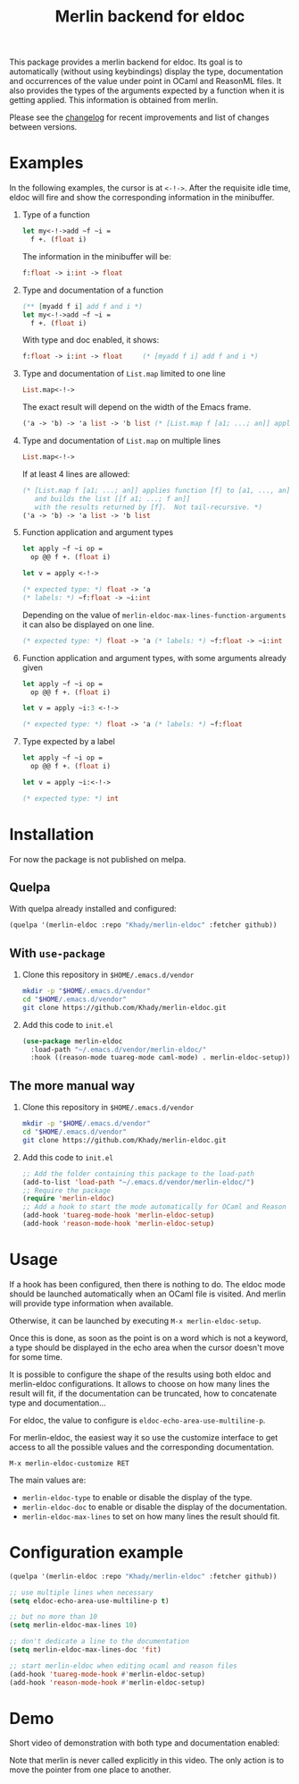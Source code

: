 #+TITLE: Merlin backend for eldoc

This package provides a merlin backend for eldoc. Its goal is to
automatically (without using keybindings) display the type,
documentation and occurrences of the value under point in OCaml and
ReasonML files. It also provides the types of the arguments expected by a
function when it is getting applied. This information is
obtained from merlin.

Please see the [[file:CHANGES.org][changelog]] for recent improvements and list of changes
between versions.

* Examples

In the following examples, the cursor is at ~<-!->~. After the
requisite idle time, eldoc will fire and show the corresponding
information in the minibuffer.

1. Type of a function

   #+BEGIN_SRC ocaml
let my<-!->add ~f ~i =
  f +. (float i)
   #+END_SRC

   The information in the minibuffer will be:

   #+BEGIN_SRC ocaml
f:float -> i:int -> float
   #+END_SRC

2. Type and documentation of a function

   #+BEGIN_SRC ocaml
(** [myadd f i] add f and i *)
let my<-!->add ~f ~i =
  f +. (float i)
   #+END_SRC

   With type and doc enabled, it shows:

   #+BEGIN_SRC ocaml
f:float -> i:int -> float     (* [myadd f i] add f and i *)
   #+END_SRC

3. Type and documentation of ~List.map~ limited to one line

   #+BEGIN_SRC ocaml
List.map<-!->
   #+END_SRC

   The exact result will depend on the width of the Emacs frame.

   #+BEGIN_SRC ocaml
('a -> 'b) -> 'a list -> 'b list (* [List.map f [a1; ...; an]] applies function [f] to [a1, ..., an], and builds... *)
   #+END_SRC

4. Type and documentation of ~List.map~ on multiple lines

   #+BEGIN_SRC ocaml
List.map<-!->
   #+END_SRC

   If at least 4 lines are allowed:

   #+BEGIN_SRC ocaml
(* [List.map f [a1; ...; an]] applies function [f] to [a1, ..., an],
   and builds the list [[f a1; ...; f an]]
   with the results returned by [f].  Not tail-recursive. *)
('a -> 'b) -> 'a list -> 'b list
   #+END_SRC

5. Function application and argument types

   #+BEGIN_SRC ocaml
let apply ~f ~i op =
  op @@ f +. (float i)

let v = apply <-!->
   #+END_SRC

   #+BEGIN_SRC ocaml
(* expected type: *) float -> 'a
(* labels: *) ~f:float -> ~i:int
   #+END_SRC

   Depending on the value of
   ~merlin-eldoc-max-lines-function-arguments~ it can also be
   displayed on one line.

   #+BEGIN_SRC ocaml
(* expected type: *) float -> 'a (* labels: *) ~f:float -> ~i:int
   #+END_SRC

6. Function application and argument types, with some arguments already given

   #+BEGIN_SRC ocaml
let apply ~f ~i op =
  op @@ f +. (float i)

let v = apply ~i:3 <-!->
   #+END_SRC

   #+BEGIN_SRC ocaml
(* expected type: *) float -> 'a (* labels: *) ~f:float
   #+END_SRC

7. Type expected by a label

   #+BEGIN_SRC ocaml
let apply ~f ~i op =
  op @@ f +. (float i)

let v = apply ~i:<-!->
   #+END_SRC

   #+BEGIN_SRC ocaml
(* expected type: *) int
   #+END_SRC

* Installation

For now the package is not published on melpa.

** Quelpa

With quelpa already installed and configured:

#+BEGIN_SRC emacs-lisp
(quelpa '(merlin-eldoc :repo "Khady/merlin-eldoc" :fetcher github))
#+END_SRC

** With ~use-package~

1. Clone this repository in ~$HOME/.emacs.d/vendor~

   #+BEGIN_SRC bash
mkdir -p "$HOME/.emacs.d/vendor"
cd "$HOME/.emacs.d/vendor"
git clone https://github.com/Khady/merlin-eldoc.git
   #+END_SRC

2. Add this code to ~init.el~

   #+BEGIN_SRC emacs-lisp
(use-package merlin-eldoc
  :load-path "~/.emacs.d/vendor/merlin-eldoc/"
  :hook ((reason-mode tuareg-mode caml-mode) . merlin-eldoc-setup))
   #+END_SRC

** The more manual way

1. Clone this repository in ~$HOME/.emacs.d/vendor~

   #+BEGIN_SRC bash
mkdir -p "$HOME/.emacs.d/vendor"
cd "$HOME/.emacs.d/vendor"
git clone https://github.com/Khady/merlin-eldoc.git
   #+END_SRC

2. Add this code to ~init.el~

   #+BEGIN_SRC emacs-lisp
;; Add the folder containing this package to the load-path
(add-to-list 'load-path "~/.emacs.d/vendor/merlin-eldoc/")
;; Require the package
(require 'merlin-eldoc)
;; Add a hook to start the mode automatically for OCaml and Reason
(add-hook 'tuareg-mode-hook 'merlin-eldoc-setup)
(add-hook 'reason-mode-hook 'merlin-eldoc-setup)
   #+END_SRC

* Usage

If a hook has been configured, then there is nothing to do. The eldoc
mode should be launched automatically when an OCaml file is
visited. And merlin will provide type information when available.

Otherwise, it can be launched by executing ~M-x merlin-eldoc-setup~.

Once this is done, as soon as the point is on a word which is not a
keyword, a type should be displayed in the echo area when the cursor
doesn't move for some time.

It is possible to configure the shape of the results using both eldoc
and merlin-eldoc configurations. It allows to choose on how many lines
the result will fit, if the documentation can be truncated, how to
concatenate type and documentation...

For eldoc, the value to configure is
~eldoc-echo-area-use-multiline-p~.

For merlin-eldoc, the easiest way it so use the customize interface to
get access to all the possible values and the corresponding
documentation.

#+BEGIN_SRC
M-x merlin-eldoc-customize RET
#+END_SRC

The main values are:

- ~merlin-eldoc-type~ to enable or disable the display of the type.
- ~merlin-eldoc-doc~ to enable or disable the display of the
  documentation.
- ~merlin-eldoc-max-lines~ to set on how many lines the result should
  fit.

* Configuration example

#+BEGIN_SRC emacs-lisp
(quelpa '(merlin-eldoc :repo "Khady/merlin-eldoc" :fetcher github))

;; use multiple lines when necessary
(setq eldoc-echo-area-use-multiline-p t)

;; but no more than 10
(setq merlin-eldoc-max-lines 10)

;; don't dedicate a line to the documentation
(setq merlin-eldoc-max-lines-doc 'fit)

;; start merlin-eldoc when editing ocaml and reason files
(add-hook 'tuareg-mode-hook #'merlin-eldoc-setup)
(add-hook 'reason-mode-hook #'merlin-eldoc-setup)
#+END_SRC

* Demo

Short video of demonstration with both type and documentation enabled:

#+ATTR_HTML: title="demo video"
[[https://d.khady.info/merlin-eldoc.ogv][file:merlin-eldoc.gif]]

Note that merlin is never called explicitly in this video. The only
action is to move the pointer from one place to another.

